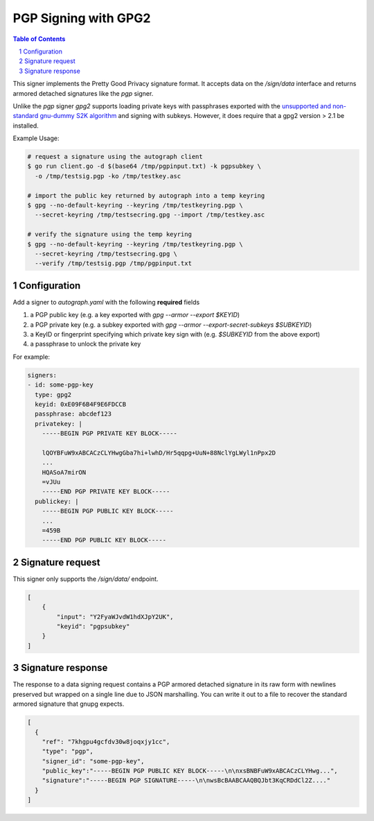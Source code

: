PGP Signing with GPG2
=====================

.. sectnum::
.. contents:: Table of Contents

This signer implements the Pretty Good Privacy signature format. It
accepts data on the `/sign/data` interface and returns armored
detached signatures like the `pgp` signer.

Unlike the `pgp` signer `gpg2` supports loading private keys with
passphrases exported with the `unsupported and non-standard gnu-dummy
S2K algorithm`_ and signing with subkeys. However, it does require
that a gpg2 version > 2.1 be installed.

.. _`unsupported and non-standard gnu-dummy S2K algorithm`: https://github.com/golang/go/issues/13605


Example Usage:

.. code:: bash

    # request a signature using the autograph client
    $ go run client.go -d $(base64 /tmp/pgpinput.txt) -k pgpsubkey \
      -o /tmp/testsig.pgp -ko /tmp/testkey.asc

    # import the public key returned by autograph into a temp keyring
    $ gpg --no-default-keyring --keyring /tmp/testkeyring.pgp \
      --secret-keyring /tmp/testsecring.gpg --import /tmp/testkey.asc

    # verify the signature using the temp keyring
    $ gpg --no-default-keyring --keyring /tmp/testkeyring.pgp \
      --secret-keyring /tmp/testsecring.gpg \
      --verify /tmp/testsig.pgp /tmp/pgpinput.txt


Configuration
-------------

Add a signer to `autograph.yaml` with the following **required** fields

1. a PGP public key (e.g. a key exported with `gpg --armor --export $KEYID`)
2. a PGP private key (e.g. a subkey exported with `gpg --armor --export-secret-subkeys $SUBKEYID`)
3. a KeyID or fingerprint specifying which private key sign with (e.g. `$SUBKEYID` from the above export)
4. a passphrase to unlock the private key

For example:

.. code:: yaml

    signers:
    - id: some-pgp-key
      type: gpg2
      keyid: 0xE09F6B4F9E6FDCCB
      passphrase: abcdef123
      privatekey: |
        -----BEGIN PGP PRIVATE KEY BLOCK-----

        lQOYBFuW9xABCACzCLYHwgGba7hi+lwhD/Hr5qqpg+UuN+88NclYgLWyl1nPpx2D
        ...
        HQASoA7mirON
        =vJUu
        -----END PGP PRIVATE KEY BLOCK-----
      publickey: |
        -----BEGIN PGP PUBLIC KEY BLOCK-----
	...
        =459B
        -----END PGP PUBLIC KEY BLOCK-----

Signature request
-----------------

This signer only supports the `/sign/data/` endpoint.

.. code:: json

    [
        {
            "input": "Y2FyaWJvdW1hdXJpY2UK",
            "keyid": "pgpsubkey"
        }
    ]

Signature response
------------------

The response to a data signing request contains a PGP armored detached
signature in its raw form with newlines preserved but wrapped on a single line
due to JSON marshalling. You can write it out to a file to recover the standard
armored signature that gnupg expects.

.. code:: json

    [
      {
        "ref": "7khgpu4gcfdv30w8joqxjy1cc",
        "type": "pgp",
        "signer_id": "some-pgp-key",
        "public_key":"-----BEGIN PGP PUBLIC KEY BLOCK-----\n\nxsBNBFuW9xABCACzCLYHwg...",
        "signature":"-----BEGIN PGP SIGNATURE-----\n\nwsBcBAABCAAQBQJbt3KqCRDdCl2Z...."
      }
    ]
